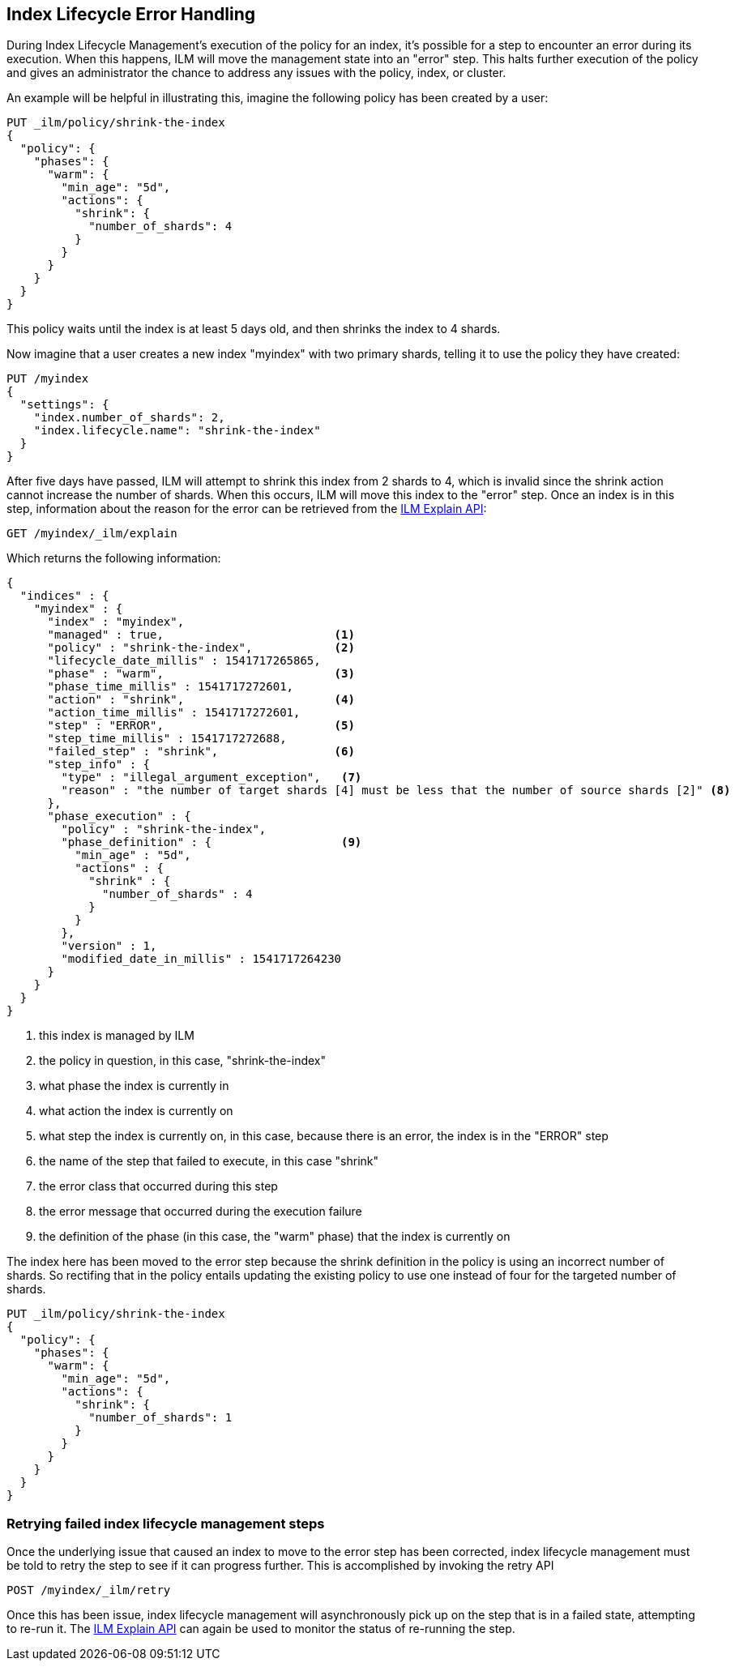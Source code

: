 [role="xpack"]
[testenv="basic"]
[[index-lifecycle-error-handling]]
== Index Lifecycle Error Handling

During Index Lifecycle Management's execution of the policy for an index, it's
possible for a step to encounter an error during its execution. When this
happens, ILM will move the management state into an "error" step. This halts
further execution of the policy and gives an administrator the chance to address
any issues with the policy, index, or cluster.

An example will be helpful in illustrating this, imagine the following policy
has been created by a user:

[source,js]
--------------------------------------------------
PUT _ilm/policy/shrink-the-index
{
  "policy": {
    "phases": {
      "warm": {
        "min_age": "5d",
        "actions": {
          "shrink": {
            "number_of_shards": 4
          }
        }
      }
    }
  }
}
--------------------------------------------------
// CONSOLE
// TEST

This policy waits until the index is at least 5 days old, and then shrinks
the index to 4 shards.

Now imagine that a user creates a new index "myindex" with two primary shards,
telling it to use the policy they have created:

[source,js]
--------------------------------------------------
PUT /myindex
{
  "settings": {
    "index.number_of_shards": 2,
    "index.lifecycle.name": "shrink-the-index"
  }
}
--------------------------------------------------
// CONSOLE
// TEST[continued]

After five days have passed, ILM will attempt to shrink this index from 2
shards to 4, which is invalid since the shrink action cannot increase the
number of shards. When this occurs, ILM will move this
index to the "error" step. Once an index is in this step, information about the
reason for the error can be retrieved from the <<ilm-explain,ILM Explain API>>:

[source,js]
--------------------------------------------------
GET /myindex/_ilm/explain
--------------------------------------------------
// CONSOLE
// TEST[continued]

Which returns the following information:

[source,js]
--------------------------------------------------
{
  "indices" : {
    "myindex" : {
      "index" : "myindex",
      "managed" : true,                         <1>
      "policy" : "shrink-the-index",            <2>
      "lifecycle_date_millis" : 1541717265865,
      "phase" : "warm",                         <3>
      "phase_time_millis" : 1541717272601,
      "action" : "shrink",                      <4>
      "action_time_millis" : 1541717272601,
      "step" : "ERROR",                         <5>
      "step_time_millis" : 1541717272688,
      "failed_step" : "shrink",                 <6>
      "step_info" : {
        "type" : "illegal_argument_exception",   <7>
        "reason" : "the number of target shards [4] must be less that the number of source shards [2]" <8>
      },
      "phase_execution" : {
        "policy" : "shrink-the-index",
        "phase_definition" : {                   <9>
          "min_age" : "5d",
          "actions" : {
            "shrink" : {
              "number_of_shards" : 4
            }
          }
        },
        "version" : 1,
        "modified_date_in_millis" : 1541717264230
      }
    }
  }
}
--------------------------------------------------
// CONSOLE
// TESTRESPONSE[skip:no way to know if we will get this response immediately]
<1> this index is managed by ILM
<2> the policy in question, in this case, "shrink-the-index"
<3> what phase the index is currently in
<4> what action the index is currently on
<5> what step the index is currently on, in this case, because there is an error, the index is in the "ERROR" step
<6> the name of the step that failed to execute, in this case "shrink"
<7> the error class that occurred during this step
<8> the error message that occurred during the execution failure
<9> the definition of the phase (in this case, the "warm" phase) that the index is currently on

The index here has been moved to the error step because the shrink definition in
the policy is using an incorrect number of shards. So rectifing that in the
policy entails updating the existing policy to use one instead of four for
the targeted number of shards.

[source,js]
--------------------------------------------------
PUT _ilm/policy/shrink-the-index
{
  "policy": {
    "phases": {
      "warm": {
        "min_age": "5d",
        "actions": {
          "shrink": {
            "number_of_shards": 1
          }
        }
      }
    }
  }
}
--------------------------------------------------
// CONSOLE
// TEST[continued]

=== Retrying failed index lifecycle management steps

Once the underlying issue that caused an index to move to the error step has
been corrected, index lifecycle management must be told to retry the step to see
if it can progress further. This is accomplished by invoking the retry API

[source,js]
--------------------------------------------------
POST /myindex/_ilm/retry
--------------------------------------------------
// CONSOLE
// TEST[skip:we can't be sure the index is ready to be retried at this point]

Once this has been issue, index lifecycle management will asynchronously pick up
on the step that is in a failed state, attempting to re-run it. The
<<ilm-explain,ILM Explain API>> can again be used to monitor the status of
re-running the step.
